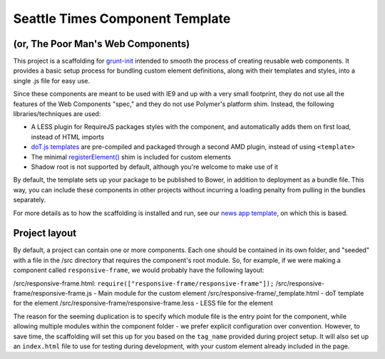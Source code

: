 Seattle Times Component Template
================================

(or, The Poor Man's Web Components)
------------------------------------

This project is a scaffolding for `grunt-init <http://gruntjs.com/project-scaffolding>`__ intended to smooth the process of creating reusable web components. It provides a basic setup process for bundling custom element definitions, along with their templates and styles, into a single .js file for easy use.

Since these components are meant to be used with IE9 and up with a very small footprint, they do not use all the features of the Web Components "spec," and they do not use Polymer's platform shim. Instead, the following libraries/techniques are used:

* A LESS plugin for RequireJS packages styles with the component, and automatically adds them on first load, instead of HTML imports
* `doT.js templates <http://olado.github.io/doT/>`__ are pre-compiled and packaged through a second AMD plugin, instead of using ``<template>``
* The minimal `registerElement() <https://github.com/WebReflection/document-register-element>`__ shim is included for custom elements
* Shadow root is not supported by default, although you're welcome to make use of it

By default, the template sets up your package to be published to Bower, in addition to deployment as a bundle file. This way, you can include these components in other projects without incurring a loading penalty from pulling in the bundles separately.

For more details as to how the scaffolding is installed and run, see our `news app template <https://github.com/seattletimes/newsapp-template>`__, on which this is based.

Project layout
--------------

By default, a project can contain one or more components. Each one should be contained in its own folder, and "seeded" with a file in the /src directory that requires the component's root module. So, for example, if we were making a component called ``responsive-frame``, we would probably have the following layout:

/src/responsive-frame.html: ``require(["responsive-frame/responsive-frame"]);``
/src/responsive-frame/responsive-frame.js - Main module for the custom element
/src/responsive-frame/_template.html - doT template for the element
/src/responsive-frame/responsive-frame.less - LESS file for the element

The reason for the seeming duplication is to specify which module file is the entry point for the component, while allowing multiple modules within the component folder - we prefer explicit configuration over convention. However, to save time, the scaffolding will set this up for you based on the ``tag_name`` provided during project setup. It will also set up an ``index.html`` file to use for testing during development, with your custom element already included in the page.